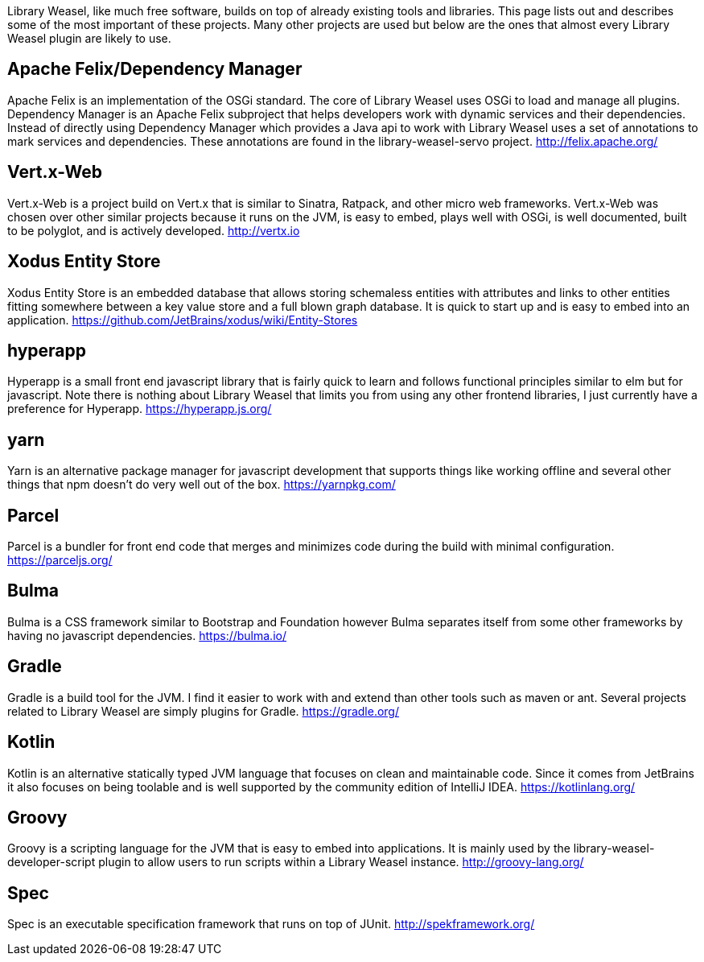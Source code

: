 Library Weasel, like much free software, builds on top of already existing tools and libraries.
This page lists out and describes some of the most important of these projects.  Many other projects
are used but below are the ones that almost every Library Weasel plugin are likely to use.

Apache Felix/Dependency Manager
-------------------------------
Apache Felix is an implementation of the OSGi standard.  The core of Library Weasel uses OSGi to load
and manage all plugins.  Dependency Manager is an Apache Felix subproject that helps developers work
with dynamic services and their dependencies.  Instead of directly using Dependency Manager which provides
a Java api to work with Library Weasel uses a set of annotations to mark services and dependencies.  These
annotations are found in the library-weasel-servo project.
http://felix.apache.org/

Vert.x-Web
----------
Vert.x-Web is a project build on Vert.x that is similar to Sinatra, Ratpack, and other micro web frameworks.
Vert.x-Web was chosen over other similar projects because it runs on the JVM, is easy to embed, plays well with
OSGi, is well documented, built to be polyglot, and is actively developed.
http://vertx.io

Xodus Entity Store
------------------
Xodus Entity Store is an embedded database that allows storing schemaless entities with attributes and
links to other entities fitting somewhere between a key value store and a full blown graph database.
It is quick to start up and is easy to embed into an application.
https://github.com/JetBrains/xodus/wiki/Entity-Stores

hyperapp
--------
Hyperapp is a small front end javascript library that is fairly quick to learn and follows functional
principles similar to elm but for javascript.  Note there is nothing about Library Weasel that limits
you from using any other frontend libraries, I just currently have a preference for Hyperapp.
https://hyperapp.js.org/

yarn
----
Yarn is an alternative package manager for javascript development that supports things like working
offline and several other things that npm doesn't do very well out of the box.
https://yarnpkg.com/

Parcel
------
Parcel is a bundler for front end code that merges and minimizes code during the build with
minimal configuration.
https://parceljs.org/

Bulma
-----
Bulma is a CSS framework similar to Bootstrap and Foundation however Bulma separates itself from some
other frameworks by having no javascript dependencies.
https://bulma.io/

Gradle
------
Gradle is a build tool for the JVM.  I find it easier to work with and extend than other tools such as
maven or ant.  Several projects related to Library Weasel are simply plugins for Gradle.
https://gradle.org/

Kotlin
------
Kotlin is an alternative statically typed JVM language that focuses on clean and maintainable code.
Since it comes from JetBrains it also focuses on being toolable and is well supported by the community
edition of IntelliJ IDEA.
https://kotlinlang.org/

Groovy
------
Groovy is a scripting language for the JVM that is easy to embed into applications.  It is mainly used
by the library-weasel-developer-script plugin to allow users to run scripts within a Library Weasel
instance.
http://groovy-lang.org/

Spec
----
Spec is an executable specification framework that runs on top of JUnit.
http://spekframework.org/

